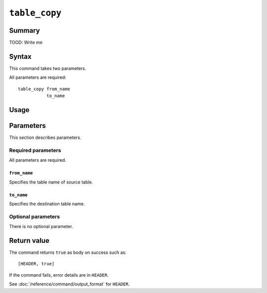 .. -*- rst -*-

.. highlightlang:: none


``table_copy``
==============

Summary
-------

.. versionadded:: 6.0.8

TOOD: Write me

Syntax
------

This command takes two parameters.

All parameters are required::

  table_copy from_name
             to_name

Usage
-----


Parameters
----------

This section describes parameters.

Required parameters
^^^^^^^^^^^^^^^^^^^

All parameters are required.

``from_name``
"""""""""""""

Specifies the table name of source table.

``to_name``
"""""""""""

Specifies the destination table name.

Optional parameters
^^^^^^^^^^^^^^^^^^^

There is no optional parameter.

Return value
------------

The command returns ``true`` as body on success such as::

  [HEADER, true]

If the command fails, error details are in ``HEADER``.

See :doc:`/reference/command/output_format` for ``HEADER``.

